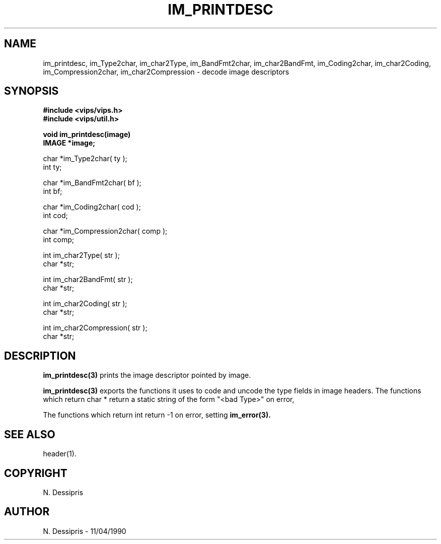 .TH IM_PRINTDESC 3 "11 April 1990"
.SH NAME
im_printdesc, im_Type2char, im_char2Type, im_BandFmt2char, im_char2BandFmt,
im_Coding2char, im_char2Coding, im_Compression2char, im_char2Compression
\- decode image descriptors

.SH SYNOPSIS
.B #include <vips/vips.h>
.br
.B #include <vips/util.h>

.B void im_printdesc(image)
.br
.B IMAGE *image;

char *im_Type2char( ty );
.br
int ty;

char *im_BandFmt2char( bf );
.br
int bf;

char *im_Coding2char( cod );
.br
int cod;

char *im_Compression2char( comp );
.br
int comp;

int im_char2Type( str );
.br
char *str;

int im_char2BandFmt( str );
.br
char *str;

int im_char2Coding( str );
.br
char *str;

int im_char2Compression( str );
.br
char *str;

.SH DESCRIPTION
.B im_printdesc(3)
prints the image descriptor pointed by image.

.B im_printdesc(3) 
exports the functions it uses to code and uncode the type fields
in image headers. The functions which return char * return a static string of
the form "<bad Type>" on error,

The functions which return int return -1 on error, 
setting 
.B im_error(3).

.SH SEE ALSO
header(1).
.SH COPYRIGHT
N. Dessipris
.SH AUTHOR
N. Dessipris \- 11/04/1990
